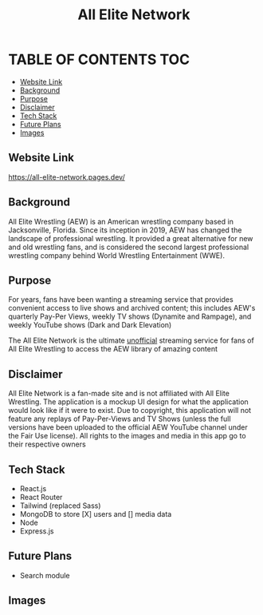 #+title: All Elite Network

* TABLE OF CONTENTS :TOC:
  - [[#website-link][Website Link]]
  - [[#background][Background]]
  - [[#purpose][Purpose]]
  - [[#disclaimer][Disclaimer]]
  - [[#tech-stack][Tech Stack]]
  - [[#future-plans][Future Plans]]
  - [[#images][Images]]

** Website Link
https://all-elite-network.pages.dev/

** Background
All Elite Wrestling (AEW) is an American wrestling company based in
Jacksonville, Florida. Since its inception in 2019, AEW has changed the
landscape of professional wrestling. It provided a great alternative for new and
old wrestling fans, and is considered the second largest professional wrestling
company behind World Wrestling Entertainment (WWE).

** Purpose
For years, fans have been wanting a streaming service that provides convenient
access to live shows and archived content; this includes AEW's quarterly Pay-Per
Views, weekly TV shows (Dynamite and Rampage), and weekly YouTube shows (Dark
and Dark Elevation)

The All Elite Network is the ultimate _unofficial_ streaming service for fans of
All Elite Wrestling to access the AEW library of amazing content

** Disclaimer
All Elite Network is a fan-made site and is not affiliated with All Elite
Wrestling. The application is a mockup UI design for what the application would
look like if it were to exist. Due to copyright, this application will not
feature any replays of Pay-Per-Views and TV Shows (unless the full versions have
been uploaded to the official AEW YouTube channel under the Fair Use license).
All rights to the images and media in this app go to their respective owners

** Tech Stack
+ React.js
+ React Router
+ Tailwind (replaced Sass)
+ MongoDB to store [X] users and [] media data
+ Node
+ Express.js

** Future Plans
+ Search module

** Images
[[./readme-img/img1.png]]
[[./readme-img/img2.png]]
[[./readme-img/img3.png]]
